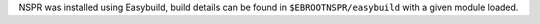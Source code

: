 NSPR was installed using Easybuild, build details can be found in ``$EBROOTNSPR/easybuild`` with a given module loaded.
